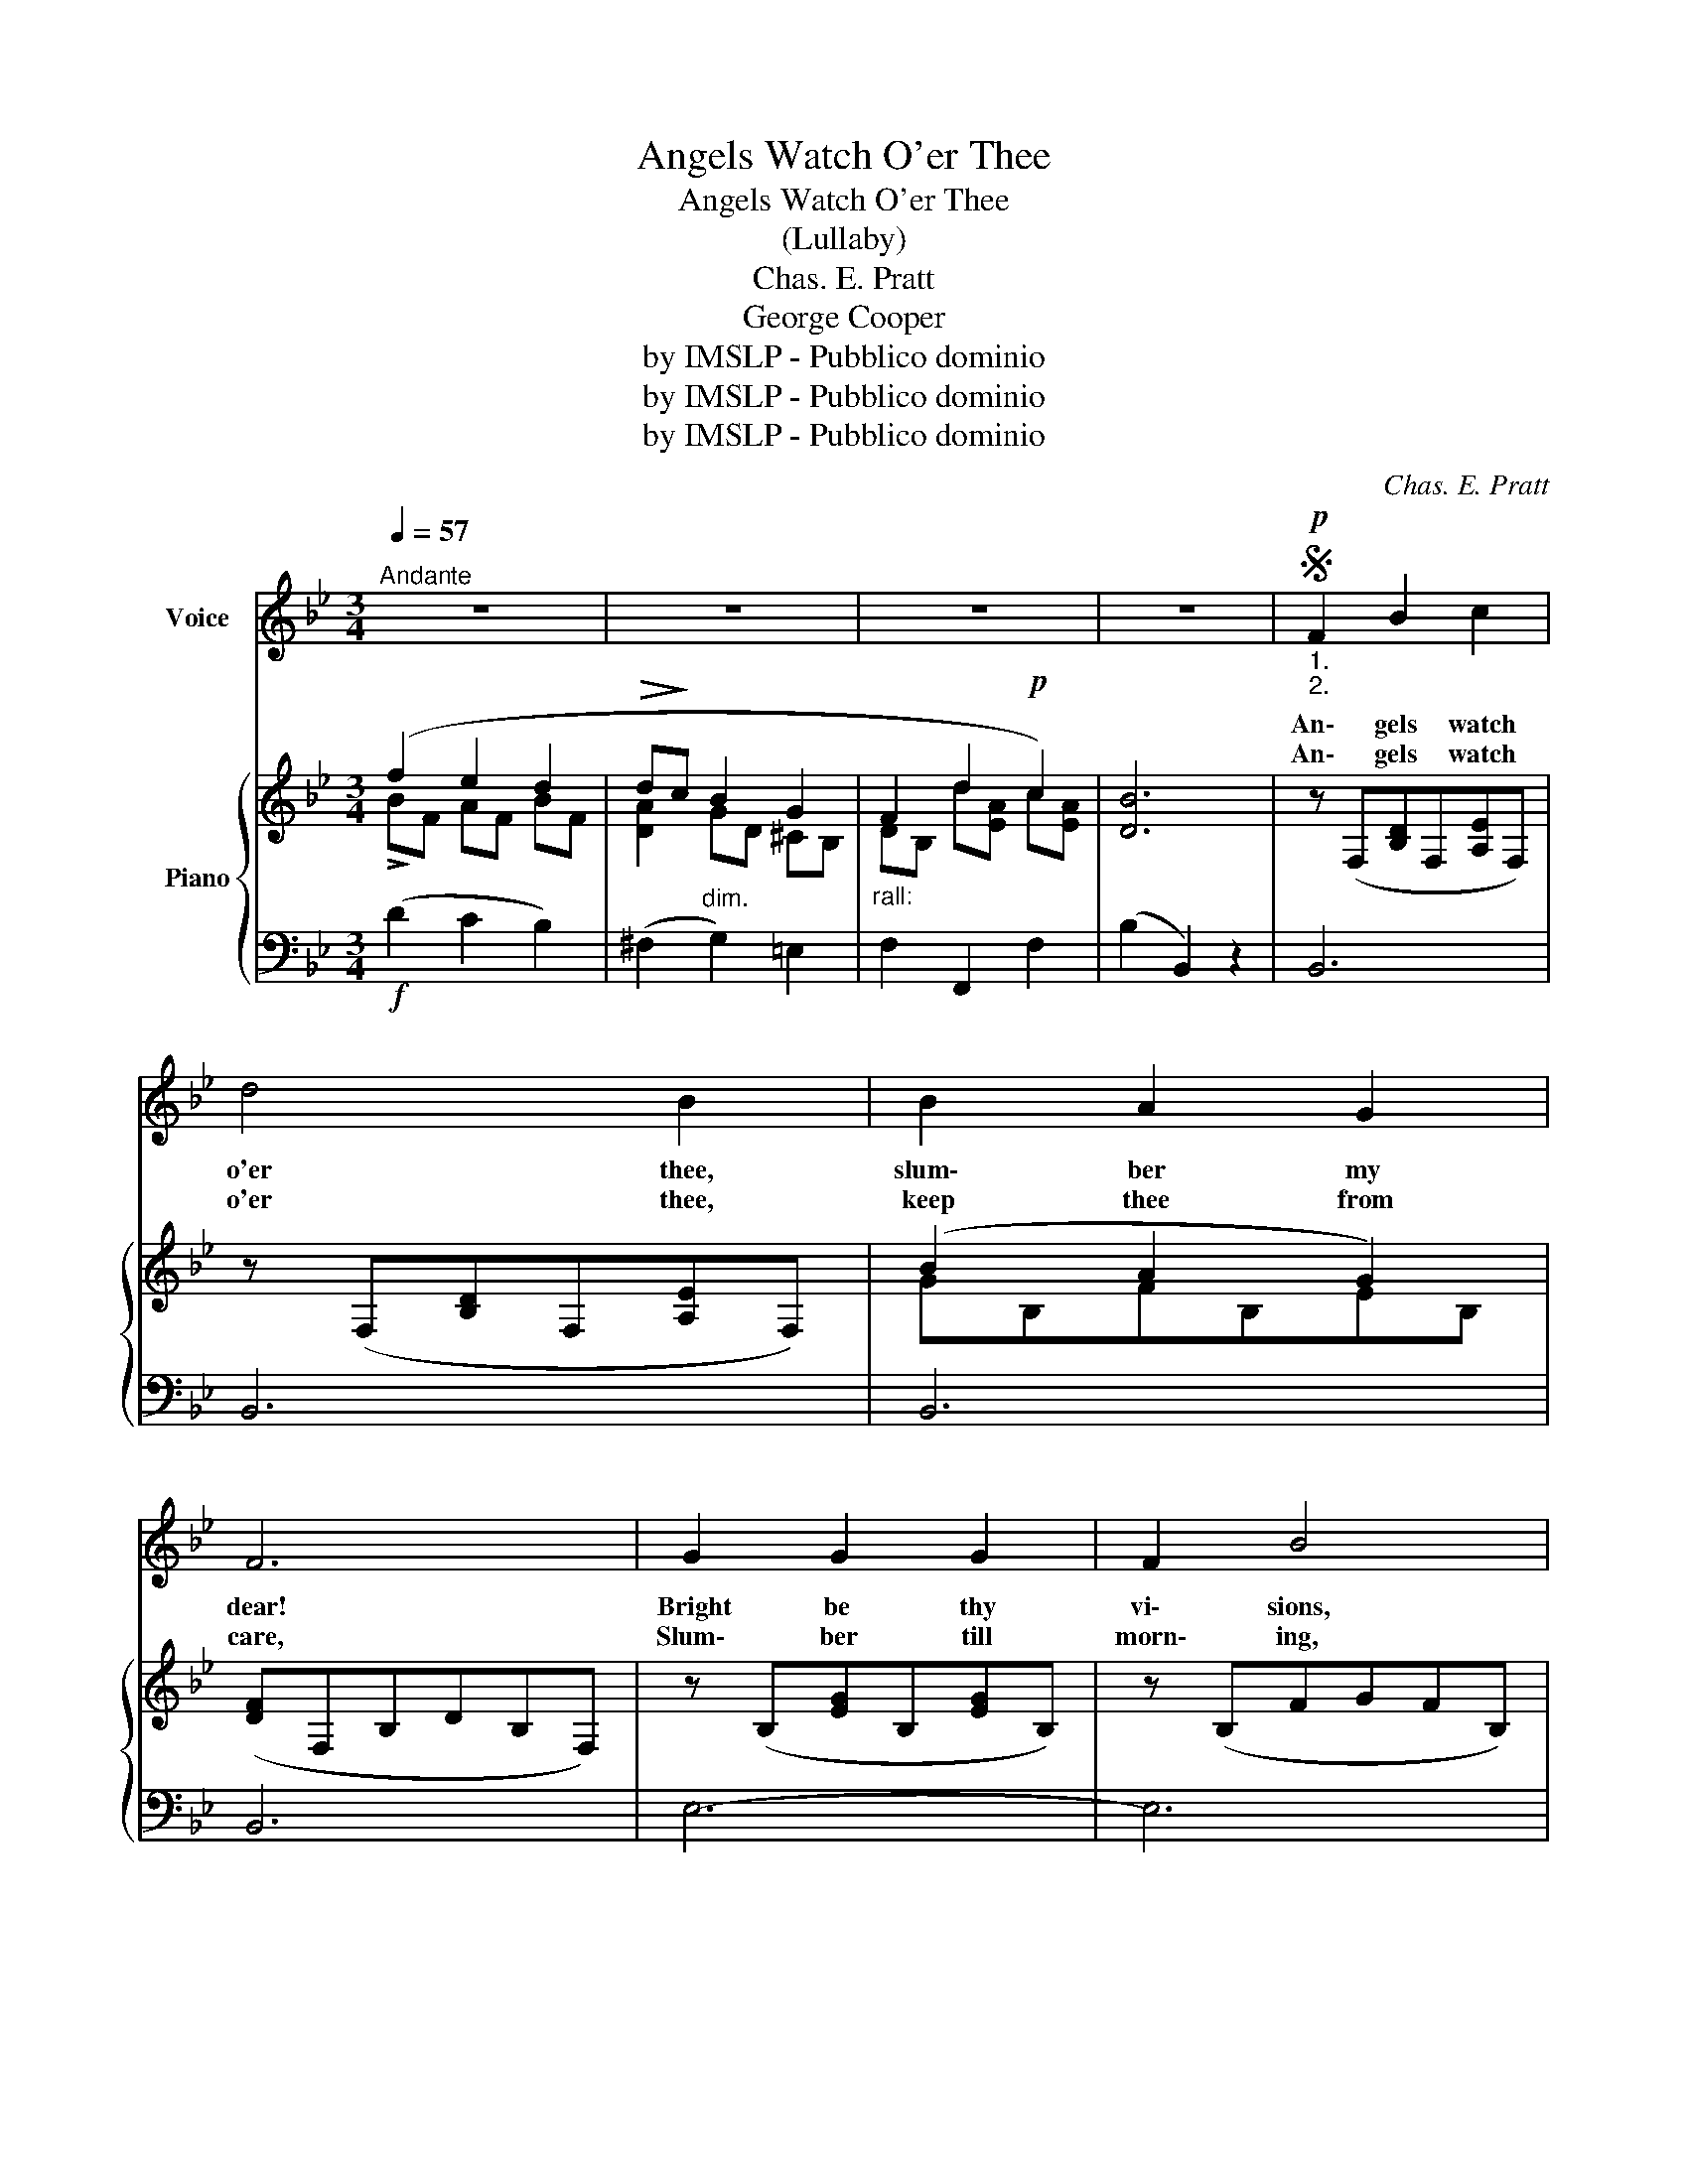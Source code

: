 X:1
T:Angels Watch O'er Thee
T:Angels Watch O'er Thee
T:(Lullaby)
T:Chas. E. Pratt
T:George Cooper
T:by IMSLP - Pubblico dominio
T:by IMSLP - Pubblico dominio
T:by IMSLP - Pubblico dominio
C:Chas. E. Pratt
Z:George Cooper
Z:by IMSLP - Pubblico dominio
%%score 1 { ( 2 3 ) | ( 4 5 ) }
L:1/8
Q:1/4=57
M:3/4
K:Bb
V:1 treble nm="Voice"
V:2 treble nm="Piano"
V:3 treble 
V:4 bass 
V:5 bass 
V:1
"^Andante" z6 | z6 | z6 | z6 |S!p!"_1.\n2." F2 B2 c2 | d4 B2 | B2 A2 G2 | F6 | G2 G2 G2 | F2 B4 | %10
w: ||||An\- gels watch|o'er thee,|slum\- ber my|dear!|Bright be thy|vi\- sions,|
w: ||||An\- gels watch|o'er thee,|keep thee from|care,|Slum\- ber till|morn\- ing,|
!<(! B2 A2 B2!<)! |"^rall."!>(! c6!>)! |"^a tempo"!<(! F2 B2 c2!<)! |!>(! d4 B2!>)! | B2 A2 G2 | %15
w: moth\- er is|near,|Birds of the|wood\- land|sleep in their|
w: dar\- ling, so|fair!|Vi\- sions of|beau\- ty|o\- ver thee|
 F6 | f2 e2 d2 | (dc) (B2 G2) |"^rall." F2 G2 A2 | B4 z2 |!<(! F2 B2 c2!<)! |!>(! (_d3 c) B2!>)! | %22
w: nest,|Soft\- ly the|sun\- _ set _|gold\- en the|west.|Rest thee, love,|rest _ thee,|
w: beam,|Now of yon|Hea\- _ ven _|tran\- quil\- ly|dream.|Rest thee, love,|rest _ thee,|
 A2 c2 =E2 | F6 |!<(! F3 G A2 | (B2 c2) _d2!<)! |!f! _d2 c2 B2 |!f! (f2"^rall." =e2"^dim." _e2) | %28
w: toil now is|past,|sleep in its|fet\- _ ters|binds thee at|last, _ _|
w: wake when the|flow'rs|o\- pen the|pe\- _ tals|bright be thine|hours, _ _|
"^a tempo" d2 B2 c2 | d4 B2 | B2 A2 G2 | F6 | f2 e2 d2 | (dc) (B2 G2) |"^rall." F2 d2 c2 | B4 z2 | %36
w: Stars in yon|Heav\- en|shine o'er the|deep,|An\- gels watch|o'er _ thee _|Calm be thy|sleep!|
w: Then, sweet\- est|blos\- som,|wake to us|here,|An\- gels watch|o'er _ thee, _|Moth\- er is|near!|
 z6 | z6 | z6 | z6!D.S.! |] %40
w: ||||
w: ||||
V:2
 (f2 e2 d2 |!>(! d!>)!c"_dim." B2 G2 |"_rall:" F2 d2!p! c2) | [DB]6 | z (F,[B,D]F,[A,E]F,) | %5
 z (F,[B,D]F,[A,E]F,) | (B2 A2 G2) | ([DF]F,B,DB,F,) | z (B,[EG]B,[EG]B,) | z (B,FGFB,) | %10
!<(! z (C[=EB]C[EB]C)!<)! |!>(! ([_EA]CGB,FA,)!>)! |!<(! ([DF]2 [DB]2 [Ec]2!<)! | %13
!>(! [Fd]4 [DB]2)!>)! |!>(! B2 A2 G2!>)! |!<(! ([DF]F,B,DFB)!<)! |!f! !>!f2 e2 d2 | dc B2 G2 | %18
 (F2 G2"_dim." A2 | [DB]4) z2 | z (F,[B,_D]F,[A,E]F,) | z (F,[_DF]F,[B,D]F,) | z (C[FA]C[B,=E]C) | %23
 ([G,F]CFAFC) | z (C[FA]C[FA]C) |!<(! B2 c2 _d2!<)! |!f! _d2 c2 B2 | %27
!f!!>(! !>![FAe]2 [B=e]2"_dim." [Fc_e]2!>)! |!<(! ([Fd]2 [DB]2 [Ec]2!<)! |!>(! [Fd]4 [DB]2)!>)! | %30
!>(! B2 A2 G2!>)! |!<(! ([DF]F,B,DFB)!<)! |!f! f2 e2 d2 | dc B2 G2 | A2 d2 c2 |!<(! [DB]4 z2!<)! | %36
!f! (!>!f2 e2 d2 |!>(! dc B2 G2)!>)! | (F2 G2"_dim." A2 | [DB]4) z2 |] %40
V:3
 !>!BF AF BF | [DA]2 GD ^CB, | DB, d[EA] c[EA] | x6 | x6 | x6 | GB,FB,EB, | x6 | x6 | x6 | x6 | %11
 _E2 E2 E2 | x6 | x6 | GB,FB,EB, | x6 | BF AF BF | [DA]2 GD ^CB, | DB, [C=E]B, _EC | x6 | x6 | x6 | %22
 x6 | x6 | x6 | B[_DF] c[EF] _d[DF] | _d[=EB] c[EB] B[CE] | x6 | x6 | x6 | GB,FB,EB, | x6 | %32
 BF AF BF | [DA]2 GD ^CB, | DB, d[FB] c[EA] | x6 | BF AF BF | [DA]2 GD ^CB, | DB, [C=E]B, _EC | %39
 x6 |] %40
V:4
!f! (D2 C2 B,2) | (^F,2 G,2) =E,2 | F,2 F,,2 F,2 | (B,2 B,,2) z2 | B,,6 | B,,6 | B,,6 | B,,6 | %8
 E,6- | E,6 | C,6 |"^rall." F,,6 |"^a tempo" B,,6 | B,,6 | B,,6 | B,,6 | (D2 C2 B,2) | %17
 (^F,2 G,2) =E,2 |"^colla voce" F,2 F,,2 F,2 | (B,2 B,,2) z2 | B,,6 | B,,6 | C,6 | F,,6 | %24
 (F,4 _E,2) | (_D,2 C,2 B,,2) | (_G,,4 _G,2) | [F,C]2 [G,C]2 [A,C]2 |"^a tempo" B,,6 | B,,6 | %30
 B,,6 | B,,6 | (D2 C2 B,2) | (^F,2 G,2) =E,2 | F,2 F,,2 F,2 | (B,,A,,B,,D,F,B,) | (D2 C2 B,2) | %37
 (^F,2 G,2) =E,2 |"^rall. e" F,2 F,,2 F,2 | (B,2 B,,2) z2 |] %40
V:5
 x6 | x6 | x6 | x6 | x6 | x6 | x6 | x6 | x6 | x6 | x6 | x6 | B,,F,B,F,A,F, | B,,F,B,F,B,F, | x6 | %15
 x6 | x6 | x6 | x6 | x6 | x6 | x6 | x6 | x6 | x6 | x6 | x6 | x6 | B,,F,B,F,A,F, | B,,F,B,F,B,F, | %30
 x6 | x6 | x6 | x6 | x6 | x6 | x6 | x6 | x6 | x6 |] %40

